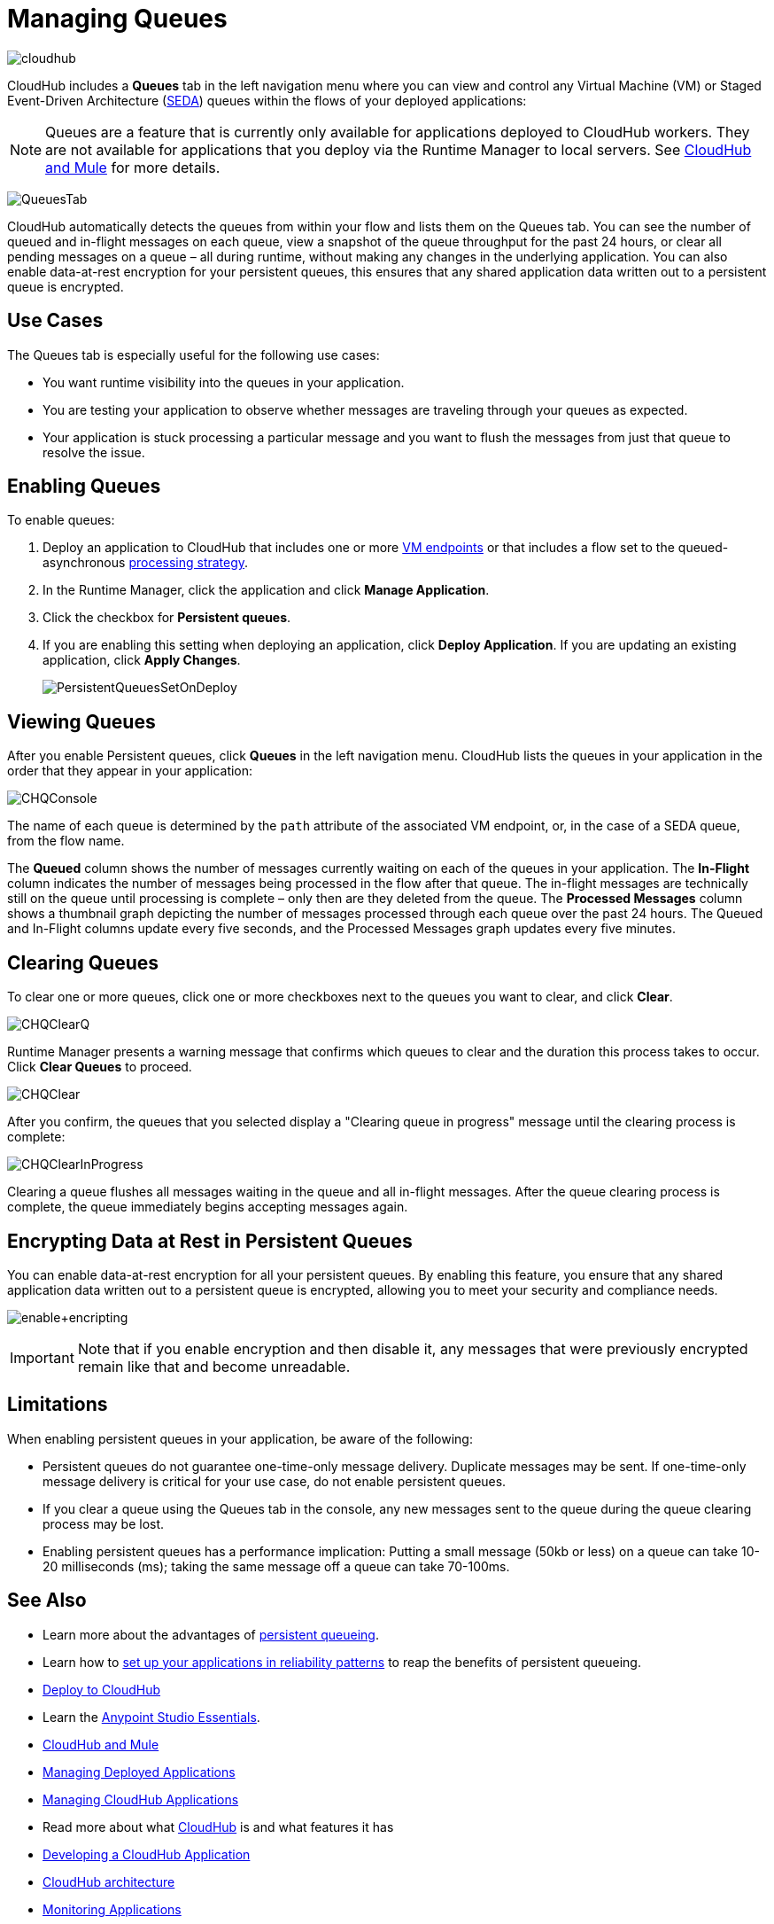 = Managing Queues
:keywords: cloudhub, managing, monitoring, seda, vm

image:cloudhub-logo.png[cloudhub]

CloudHub includes a *Queues* tab in the left navigation menu where you can view and control any Virtual Machine (VM) or Staged Event-Driven Architecture (http://en.wikipedia.org/wiki/Staged_event-driven_architecture[SEDA]) queues within the flows of your deployed applications:

[NOTE]
Queues are a feature that is currently only available for applications deployed to CloudHub workers. They are not available for applications that you deploy via the Runtime Manager to local servers. See link:/runtime-manager/cloudhub-and-mule[CloudHub and Mule] for more details.

image:QueuesTab.png[QueuesTab]

CloudHub automatically detects the queues from within your flow and lists them on the Queues tab. You can see the number of queued and in-flight messages on each queue, view a snapshot of the queue throughput for the past 24 hours, or clear all pending messages on a queue – all during runtime, without making any changes in the underlying application. You can also enable data-at-rest encryption for your persistent queues, this ensures that any shared application data written out to a persistent queue is encrypted.

== Use Cases

The Queues tab is especially useful for the following use cases:

* You want runtime visibility into the queues in your application.
* You are testing your application to observe whether messages are traveling through your queues as expected.
* Your application is stuck processing a particular message and you want to flush the messages from just that queue to resolve the issue.

== Enabling Queues

To enable queues:

.  Deploy an application to CloudHub that includes one or more link:/mule-user-guide/v/3.8/vm-transport-reference[VM endpoints] or that includes a flow set to the queued-asynchronous link:/mule-user-guide/v/3.8/flow-processing-strategies[processing strategy]. 
.  In the Runtime Manager, click the application and click *Manage Application*.
.  Click the checkbox for *Persistent queues*.
.  If you are enabling this setting when deploying an application, click *Deploy Application*. If you are updating an existing application, click *Apply Changes*.
+
image:PersistentQueuesSetOnDeploy.png[PersistentQueuesSetOnDeploy]

== Viewing Queues

After you enable Persistent queues, click *Queues* in the left navigation menu. CloudHub lists the queues in your application in the order that they appear in your application: 

image:CHQConsole.png[CHQConsole]

The name of each queue is determined by the `path` attribute of the associated VM endpoint, or, in the case of a SEDA queue, from the flow name.

The *Queued* column shows the number of messages currently waiting on each of the queues in your application. The *In-Flight* column indicates the number of messages being processed in the flow after that queue. The in-flight messages are technically still on the queue until processing is complete – only then are they deleted from the queue. The *Processed Messages* column shows a thumbnail graph depicting the number of messages processed through each queue over the past 24 hours. The Queued and In-Flight columns update every five seconds, and the Processed Messages graph updates every five minutes.

== Clearing Queues

To clear one or more queues, click one or more checkboxes next to the queues you want to clear, and click *Clear*.

image:CHQClearQ.png[CHQClearQ]

Runtime Manager presents a warning message that confirms which queues to clear and the duration this process takes to occur. Click *Clear Queues* to proceed.

image:CHQClear.png[CHQClear]

After you confirm, the queues that you selected display a "Clearing queue in progress" message until the clearing process is complete:

image:CHQClearInProgress.png[CHQClearInProgress]

Clearing a queue flushes all messages waiting in the queue and all in-flight messages. After the queue clearing process is complete, the queue immediately begins accepting messages again.

== Encrypting Data at Rest in Persistent Queues

You can enable data-at-rest encryption for all your persistent queues. By enabling this feature, you ensure that any shared application data written out to a persistent queue is encrypted, allowing you to meet your security and compliance needs.

image:enable+encripting.png[enable+encripting]

[IMPORTANT]
Note that if you enable encryption and then disable it, any messages that were previously encrypted remain like that and become unreadable.

== Limitations

When enabling persistent queues in your application, be aware of the following:

* Persistent queues do not guarantee one-time-only message delivery. Duplicate messages may be sent. If one-time-only message delivery is critical for your use case, do not enable persistent queues.
* If you clear a queue using the Queues tab in the console, any new messages sent to the queue during the queue clearing process may be lost.
* Enabling persistent queues has a performance implication: Putting a small message (50kb or less) on a queue can take 10-20 milliseconds (ms); taking the same message off a queue can take 70-100ms. 

== See Also

* Learn more about the advantages of link:/runtime-manager/cloudhub-fabric[persistent queueing].
* Learn how to link:/runtime-manager/cloudhub-fabric#CloudHubFabric-building[set up your applications in reliability patterns] to reap the benefits of persistent queueing.
* link:/runtime-manager/deploying-to-cloudhub[Deploy to CloudHub]
* Learn the link:/mule-fundamentals/v/3.8/anypoint-studio-essentials[Anypoint Studio Essentials].
* link:/runtime-manager/cloudhub-and-mule[CloudHub and Mule]
* link:/runtime-manager/managing-deployed-applications[Managing Deployed Applications]
* link:/runtime-manager/managing-cloudhub-applications[Managing CloudHub Applications]
* Read more about what link:/runtime-manager/cloudhub[CloudHub] is and what features it has
* link:/runtime-manager/developing-a-cloudhub-application[Developing a CloudHub Application]
* link:/runtime-manager/cloudhub-architecture[CloudHub architecture]
* link:/runtime-manager/monitoring-applications[Monitoring Applications]
* link:/runtime-manager/managing-schedules[Managing Schedules]
* link:/runtime-manager/managing-application-data-with-object-stores[Managing Application Data with Object Stores]
* link:/runtime-manager/cloudhub-cli[Command Line Tools]
* link:/runtime-manager/secure-application-properties[Secure Application Properties]
* link:/runtime-manager/virtual-private-cloud[Virtual Private Cloud]
* link:/runtime-manager/penetration-testing-policies[Penetration Testing Policies]
